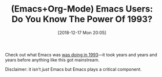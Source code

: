 #+BLOG: wisdomandwonder
#+POSTID: 10822
#+ORG2BLOG:
#+DATE: [2018-12-17 Mon 20:05]
#+OPTIONS: toc:nil num:nil todo:nil pri:nil tags:nil ^:nil
#+CATEGORY: Article
#+TAGS: Babel, Emacs, Ide, Lisp, Literate Programming, Programming Language, Reproducible research, elisp, org-mode
#+TITLE: (Emacs+Org-Mode) Emacs Users: Do You Know The Power Of 1993?

Check out what Emacs was [[https://www.youtube.com/watch?v=pQQTScuApWk][was doing in 1993]]—it took years and years and years
before anything like this got mainstream.

Disclaimer: it isn't /just/ Emacs but Emacs plays a critical component.
